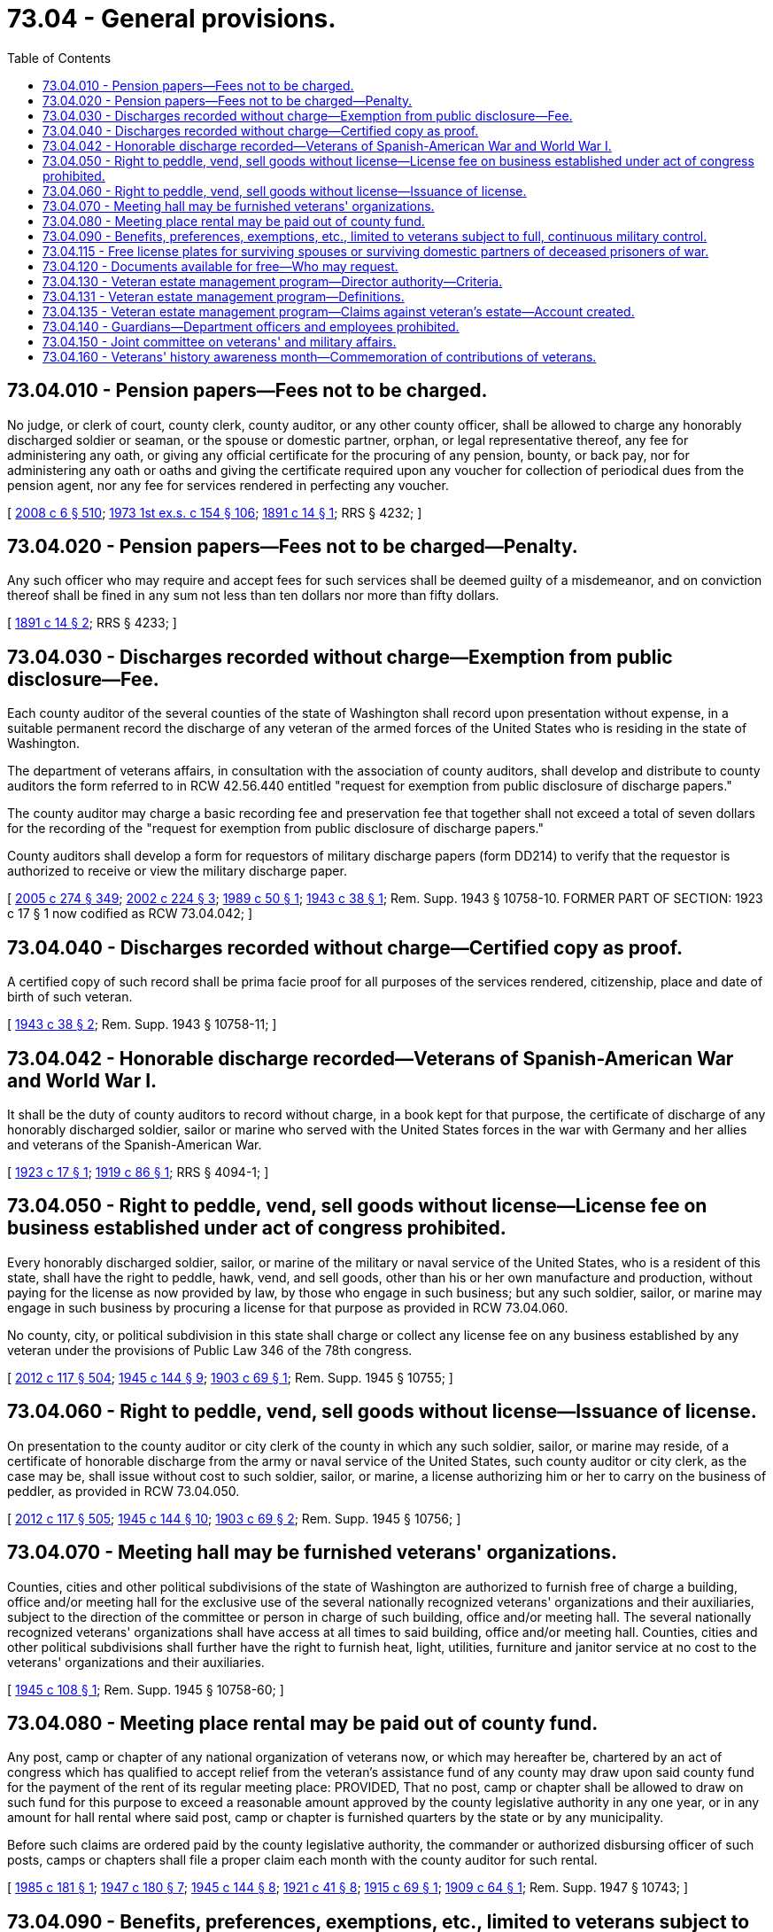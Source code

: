 = 73.04 - General provisions.
:toc:

== 73.04.010 - Pension papers—Fees not to be charged.
No judge, or clerk of court, county clerk, county auditor, or any other county officer, shall be allowed to charge any honorably discharged soldier or seaman, or the spouse or domestic partner, orphan, or legal representative thereof, any fee for administering any oath, or giving any official certificate for the procuring of any pension, bounty, or back pay, nor for administering any oath or oaths and giving the certificate required upon any voucher for collection of periodical dues from the pension agent, nor any fee for services rendered in perfecting any voucher.

[ http://lawfilesext.leg.wa.gov/biennium/2007-08/Pdf/Bills/Session%20Laws/House/3104-S2.SL.pdf?cite=2008%20c%206%20§%20510[2008 c 6 § 510]; http://leg.wa.gov/CodeReviser/documents/sessionlaw/1973ex1c154.pdf?cite=1973%201st%20ex.s.%20c%20154%20§%20106[1973 1st ex.s. c 154 § 106]; http://leg.wa.gov/CodeReviser/documents/sessionlaw/1891c14.pdf?cite=1891%20c%2014%20§%201[1891 c 14 § 1]; RRS § 4232; ]

== 73.04.020 - Pension papers—Fees not to be charged—Penalty.
Any such officer who may require and accept fees for such services shall be deemed guilty of a misdemeanor, and on conviction thereof shall be fined in any sum not less than ten dollars nor more than fifty dollars.

[ http://leg.wa.gov/CodeReviser/documents/sessionlaw/1891c14.pdf?cite=1891%20c%2014%20§%202[1891 c 14 § 2]; RRS § 4233; ]

== 73.04.030 - Discharges recorded without charge—Exemption from public disclosure—Fee.
Each county auditor of the several counties of the state of Washington shall record upon presentation without expense, in a suitable permanent record the discharge of any veteran of the armed forces of the United States who is residing in the state of Washington.

The department of veterans affairs, in consultation with the association of county auditors, shall develop and distribute to county auditors the form referred to in RCW 42.56.440 entitled "request for exemption from public disclosure of discharge papers."

The county auditor may charge a basic recording fee and preservation fee that together shall not exceed a total of seven dollars for the recording of the "request for exemption from public disclosure of discharge papers."

County auditors shall develop a form for requestors of military discharge papers (form DD214) to verify that the requestor is authorized to receive or view the military discharge paper.

[ http://lawfilesext.leg.wa.gov/biennium/2005-06/Pdf/Bills/Session%20Laws/House/1133-S.SL.pdf?cite=2005%20c%20274%20§%20349[2005 c 274 § 349]; http://lawfilesext.leg.wa.gov/biennium/2001-02/Pdf/Bills/Session%20Laws/House/2453-S.SL.pdf?cite=2002%20c%20224%20§%203[2002 c 224 § 3]; http://leg.wa.gov/CodeReviser/documents/sessionlaw/1989c50.pdf?cite=1989%20c%2050%20§%201[1989 c 50 § 1]; http://leg.wa.gov/CodeReviser/documents/sessionlaw/1943c38.pdf?cite=1943%20c%2038%20§%201[1943 c 38 § 1]; Rem. Supp. 1943 § 10758-10. FORMER PART OF SECTION: 1923 c 17 § 1 now codified as RCW  73.04.042; ]

== 73.04.040 - Discharges recorded without charge—Certified copy as proof.
A certified copy of such record shall be prima facie proof for all purposes of the services rendered, citizenship, place and date of birth of such veteran.

[ http://leg.wa.gov/CodeReviser/documents/sessionlaw/1943c38.pdf?cite=1943%20c%2038%20§%202[1943 c 38 § 2]; Rem. Supp. 1943 § 10758-11; ]

== 73.04.042 - Honorable discharge recorded—Veterans of Spanish-American War and World War I.
It shall be the duty of county auditors to record without charge, in a book kept for that purpose, the certificate of discharge of any honorably discharged soldier, sailor or marine who served with the United States forces in the war with Germany and her allies and veterans of the Spanish-American War.

[ http://leg.wa.gov/CodeReviser/documents/sessionlaw/1923c17.pdf?cite=1923%20c%2017%20§%201[1923 c 17 § 1]; http://leg.wa.gov/CodeReviser/documents/sessionlaw/1919c86.pdf?cite=1919%20c%2086%20§%201[1919 c 86 § 1]; RRS § 4094-1; ]

== 73.04.050 - Right to peddle, vend, sell goods without license—License fee on business established under act of congress prohibited.
Every honorably discharged soldier, sailor, or marine of the military or naval service of the United States, who is a resident of this state, shall have the right to peddle, hawk, vend, and sell goods, other than his or her own manufacture and production, without paying for the license as now provided by law, by those who engage in such business; but any such soldier, sailor, or marine may engage in such business by procuring a license for that purpose as provided in RCW 73.04.060.

No county, city, or political subdivision in this state shall charge or collect any license fee on any business established by any veteran under the provisions of Public Law 346 of the 78th congress.

[ http://lawfilesext.leg.wa.gov/biennium/2011-12/Pdf/Bills/Session%20Laws/Senate/6095.SL.pdf?cite=2012%20c%20117%20§%20504[2012 c 117 § 504]; http://leg.wa.gov/CodeReviser/documents/sessionlaw/1945c144.pdf?cite=1945%20c%20144%20§%209[1945 c 144 § 9]; http://leg.wa.gov/CodeReviser/documents/sessionlaw/1903c69.pdf?cite=1903%20c%2069%20§%201[1903 c 69 § 1]; Rem. Supp. 1945 § 10755; ]

== 73.04.060 - Right to peddle, vend, sell goods without license—Issuance of license.
On presentation to the county auditor or city clerk of the county in which any such soldier, sailor, or marine may reside, of a certificate of honorable discharge from the army or naval service of the United States, such county auditor or city clerk, as the case may be, shall issue without cost to such soldier, sailor, or marine, a license authorizing him or her to carry on the business of peddler, as provided in RCW 73.04.050.

[ http://lawfilesext.leg.wa.gov/biennium/2011-12/Pdf/Bills/Session%20Laws/Senate/6095.SL.pdf?cite=2012%20c%20117%20§%20505[2012 c 117 § 505]; http://leg.wa.gov/CodeReviser/documents/sessionlaw/1945c144.pdf?cite=1945%20c%20144%20§%2010[1945 c 144 § 10]; http://leg.wa.gov/CodeReviser/documents/sessionlaw/1903c69.pdf?cite=1903%20c%2069%20§%202[1903 c 69 § 2]; Rem. Supp. 1945 § 10756; ]

== 73.04.070 - Meeting hall may be furnished veterans' organizations.
Counties, cities and other political subdivisions of the state of Washington are authorized to furnish free of charge a building, office and/or meeting hall for the exclusive use of the several nationally recognized veterans' organizations and their auxiliaries, subject to the direction of the committee or person in charge of such building, office and/or meeting hall. The several nationally recognized veterans' organizations shall have access at all times to said building, office and/or meeting hall. Counties, cities and other political subdivisions shall further have the right to furnish heat, light, utilities, furniture and janitor service at no cost to the veterans' organizations and their auxiliaries.

[ http://leg.wa.gov/CodeReviser/documents/sessionlaw/1945c108.pdf?cite=1945%20c%20108%20§%201[1945 c 108 § 1]; Rem. Supp. 1945 § 10758-60; ]

== 73.04.080 - Meeting place rental may be paid out of county fund.
Any post, camp or chapter of any national organization of veterans now, or which may hereafter be, chartered by an act of congress which has qualified to accept relief from the veteran's assistance fund of any county may draw upon said county fund for the payment of the rent of its regular meeting place: PROVIDED, That no post, camp or chapter shall be allowed to draw on such fund for this purpose to exceed a reasonable amount approved by the county legislative authority in any one year, or in any amount for hall rental where said post, camp or chapter is furnished quarters by the state or by any municipality.

Before such claims are ordered paid by the county legislative authority, the commander or authorized disbursing officer of such posts, camps or chapters shall file a proper claim each month with the county auditor for such rental.

[ http://leg.wa.gov/CodeReviser/documents/sessionlaw/1985c181.pdf?cite=1985%20c%20181%20§%201[1985 c 181 § 1]; http://leg.wa.gov/CodeReviser/documents/sessionlaw/1947c180.pdf?cite=1947%20c%20180%20§%207[1947 c 180 § 7]; http://leg.wa.gov/CodeReviser/documents/sessionlaw/1945c144.pdf?cite=1945%20c%20144%20§%208[1945 c 144 § 8]; http://leg.wa.gov/CodeReviser/documents/sessionlaw/1921c41.pdf?cite=1921%20c%2041%20§%208[1921 c 41 § 8]; http://leg.wa.gov/CodeReviser/documents/sessionlaw/1915c69.pdf?cite=1915%20c%2069%20§%201[1915 c 69 § 1]; http://leg.wa.gov/CodeReviser/documents/sessionlaw/1909c64.pdf?cite=1909%20c%2064%20§%201[1909 c 64 § 1]; Rem. Supp. 1947 § 10743; ]

== 73.04.090 - Benefits, preferences, exemptions, etc., limited to veterans subject to full, continuous military control.
All benefits, advantages or emoluments, not available upon equal terms to all citizens, including but not being limited to preferred rights to public employment, civil service preference, exemption from license fees or other impositions, preference in purchasing state property, which by any law of this state have been made specially available to war veterans or to persons who have served in the armed forces or defense forces of the United States, shall be available only to persons who have been subject to full and continuous military control and discipline as actual members of the federal armed forces or to persons defined as "veterans" in RCW 41.04.007. Service with such forces in a civilian capacity, or in any capacity wherein a person retained the right to terminate his or her service or to refuse full obedience to military superiors, shall not be the basis for eligibility for such benefits. Service in any of the following shall not for purposes of this section be considered as military service: The office of emergency services or any component thereof; the American Red Cross; the United States Coast Guard Auxiliary; United States Coast Guard Reserve Temporary; United States Coast and Geodetic Survey; American Field Service; Civil Air Patrol; Cadet Nurse Corps, and any other similar organization.

[ http://lawfilesext.leg.wa.gov/biennium/2001-02/Pdf/Bills/Session%20Laws/Senate/5626.SL.pdf?cite=2002%20c%20292%20§%206[2002 c 292 § 6]; http://lawfilesext.leg.wa.gov/biennium/1991-92/Pdf/Bills/Session%20Laws/Senate/5477.SL.pdf?cite=1991%20c%20240%20§%203[1991 c 240 § 3]; http://leg.wa.gov/CodeReviser/documents/sessionlaw/1974ex1c171.pdf?cite=1974%20ex.s.%20c%20171%20§%2045[1974 ex.s. c 171 § 45]; http://leg.wa.gov/CodeReviser/documents/sessionlaw/1947c142.pdf?cite=1947%20c%20142%20§%201[1947 c 142 § 1]; Rem. Supp. 1947 § 10758-115; ]

== 73.04.115 - Free license plates for surviving spouses or surviving domestic partners of deceased prisoners of war.
. The department shall issue to the surviving spouse or surviving domestic partner of any deceased former prisoner of war described in RCW 46.18.235(1)(c), one set of regular or special license plates for use on a personal passenger vehicle registered to that person.

. The plates shall be issued without the payment of any license fees or excise tax on the vehicle. Whenever any person who has been issued license plates under this section applies to the department for transfer of the plates to a subsequently acquired motor vehicle, a transfer fee of five dollars shall be charged in addition to all other appropriate fees. If the surviving spouse remarries or the surviving domestic partner registers in a new domestic partnership, he or she shall return the special plates to the department within fifteen days and apply for regular license plates.

. For purposes of this section, the term "special license plates" does not include any plate from the armed forces license plate collection established in *RCW 46.18.200(3).

[ http://lawfilesext.leg.wa.gov/biennium/2009-10/Pdf/Bills/Session%20Laws/Senate/6379.SL.pdf?cite=2010%20c%20161%20§%201159[2010 c 161 § 1159]; http://lawfilesext.leg.wa.gov/biennium/2007-08/Pdf/Bills/Session%20Laws/House/3104-S2.SL.pdf?cite=2008%20c%206%20§%20511[2008 c 6 § 511]; http://lawfilesext.leg.wa.gov/biennium/2005-06/Pdf/Bills/Session%20Laws/House/1065-S.SL.pdf?cite=2005%20c%20216%20§%205[2005 c 216 § 5]; http://leg.wa.gov/CodeReviser/documents/sessionlaw/1990c250.pdf?cite=1990%20c%20250%20§%2091[1990 c 250 § 91]; http://leg.wa.gov/CodeReviser/documents/sessionlaw/1987c98.pdf?cite=1987%20c%2098%20§%201[1987 c 98 § 1]; ]

== 73.04.120 - Documents available for free—Who may request.
County clerks and county auditors, respectively, are authorized and directed to furnish free of charge to the legal representative, surviving spouse or surviving domestic partner, child or parent of any deceased veteran certified copies of marriage certificates, decrees of dissolution of marriage or domestic partnership, or annulment, or other documents contained in their files and to record and issue, free of charge, certified copies of such documents from other states, territories, or foreign countries affecting the marital status of such veteran whenever any such document shall be required in connection with any claim pending before the United States veterans' bureau or other governmental agency administering benefits to war veterans. Where these same documents are required of service personnel of the armed forces of the United States for determining entitlement to family allowances and other benefits, they shall be provided without charge by county clerks and county auditors upon request of the person in the service or his or her dependents.

[ http://lawfilesext.leg.wa.gov/biennium/2011-12/Pdf/Bills/Session%20Laws/Senate/6095.SL.pdf?cite=2012%20c%20117%20§%20506[2012 c 117 § 506]; http://lawfilesext.leg.wa.gov/biennium/2007-08/Pdf/Bills/Session%20Laws/House/3104-S2.SL.pdf?cite=2008%20c%206%20§%20508[2008 c 6 § 508]; http://leg.wa.gov/CodeReviser/documents/sessionlaw/1985c44.pdf?cite=1985%20c%2044%20§%2019[1985 c 44 § 19]; http://leg.wa.gov/CodeReviser/documents/sessionlaw/1984c84.pdf?cite=1984%20c%2084%20§%201[1984 c 84 § 1]; http://leg.wa.gov/CodeReviser/documents/sessionlaw/1967c89.pdf?cite=1967%20c%2089%20§%201[1967 c 89 § 1]; http://leg.wa.gov/CodeReviser/documents/sessionlaw/1949c16.pdf?cite=1949%20c%2016%20§%201[1949 c 16 § 1]; Rem. Supp. 1949 § 10758-13b; ]

== 73.04.130 - Veteran estate management program—Director authority—Criteria.
The director is authorized to implement a veteran estate management program and manage the estate of any incapacitated veteran or incapacitated veteran's dependent who:

. Is a bona fide resident of the state of Washington; and

. The United States department of veterans affairs or the social security administration has determined that the payment of benefits or entitlements is dependent upon the appointment of a federal fiduciary or representative payee; and

. Requires the services of a fiduciary and a responsible family member is not available; or

. Is deceased and has not designated an executor to dispose of the estate.

The director or any other interested person may petition the appropriate authority for the appointment as fiduciary for an incapacitated veteran or as the executor of the deceased veteran's estate. If appointed, the director may serve without bond. This section shall not affect the prior right to act as administrator of a veteran's estate of such persons as are denominated in RCW 11.28.120 (1) and (2), nor shall this section affect the appointment of executor made in the last will of any veteran.

[ http://lawfilesext.leg.wa.gov/biennium/1993-94/Pdf/Bills/Session%20Laws/Senate/6237-S2.SL.pdf?cite=1994%20c%20147%20§%202[1994 c 147 § 2]; http://leg.wa.gov/CodeReviser/documents/sessionlaw/1979c64.pdf?cite=1979%20c%2064%20§%201[1979 c 64 § 1]; http://leg.wa.gov/CodeReviser/documents/sessionlaw/1977c31.pdf?cite=1977%20c%2031%20§%203[1977 c 31 § 3]; http://leg.wa.gov/CodeReviser/documents/sessionlaw/1974ex1c63.pdf?cite=1974%20ex.s.%20c%2063%20§%201[1974 ex.s. c 63 § 1]; http://leg.wa.gov/CodeReviser/documents/sessionlaw/1972ex1c4.pdf?cite=1972%20ex.s.%20c%204%20§%201[1972 ex.s. c 4 § 1]; ]

== 73.04.131 - Veteran estate management program—Definitions.
Unless the context clearly requires otherwise, the definitions in this section apply throughout this title.

. "Director" means the director of the department of veterans affairs or the director's designee.

. "Veteran estate management program" means the program under which the director serves as administrator or federal fiduciary of an incapacitated veteran's estate or incapacitated veteran's dependent's estate, or the executor of a deceased veteran's estate.

[ http://lawfilesext.leg.wa.gov/biennium/1993-94/Pdf/Bills/Session%20Laws/Senate/6237-S2.SL.pdf?cite=1994%20c%20147%20§%201[1994 c 147 § 1]; ]

== 73.04.135 - Veteran estate management program—Claims against veteran's estate—Account created.
. The director may place a claim against the estate of an incapacitated or deceased veteran who is a veteran estate management program client. The claim shall not exceed the amount allowed by rule of the United States department of veterans affairs and charges for reasonable expenses incurred in the execution or administration of the estate. The director shall waive all or any portion of the claim if the payment or a portion thereof would pose a hardship to the veteran.

. The veteran estate management account is hereby created in the custody of the state treasurer. Fees, reimbursements, and grants collected from estates of incapacitated veterans or incapacitated veterans' dependents shall be deposited into the account. Funds in the account shall be expended solely for the purpose of providing financial operating and maintenance support to the veteran estate management program and shall be the sole source of funding for the program. Only the director or the director's designee may authorize expenditures from the account. The account is subject to the allotment procedures under chapter 43.88 RCW, but an appropriation is not required for expenditures.

[ http://lawfilesext.leg.wa.gov/biennium/2005-06/Pdf/Bills/Session%20Laws/Senate/6386-S.SL.pdf?cite=2006%20c%20372%20§%20905[2006 c 372 § 905]; http://lawfilesext.leg.wa.gov/biennium/1993-94/Pdf/Bills/Session%20Laws/Senate/6237-S2.SL.pdf?cite=1994%20c%20147%20§%203[1994 c 147 § 3]; ]

== 73.04.140 - Guardians—Department officers and employees prohibited.
The director or any other department of veterans affairs employee shall not serve as guardian for any resident at the Washington state veterans' homes.

[ http://lawfilesext.leg.wa.gov/biennium/1993-94/Pdf/Bills/Session%20Laws/Senate/6237-S2.SL.pdf?cite=1994%20c%20147%20§%205[1994 c 147 § 5]; ]

== 73.04.150 - Joint committee on veterans' and military affairs.
. There is hereby created a joint committee on veterans' and military affairs. The committee shall consist of: (a) Eight members of the senate appointed by the president of the senate, four of whom shall be members of the majority party and four of whom shall be members of the minority party; and (b) eight members of the house of representatives appointed by the speaker, four of whom shall be members of the majority party and four of whom shall be members of the minority party. Members of the committee shall be appointed before the close of the 2005 legislative session, and before the close of each regular session during an odd-numbered year thereafter.

. Each member's term of office shall run from the close of the session in which he or she was appointed until the close of the next regular session held in an odd-numbered year. If a successor is not appointed during a session, the member's term shall continue until the member is reappointed or a successor is appointed. The term of office for a committee member who does not continue as a member of the senate or house of representatives shall cease upon the convening of the next session of the legislature during an odd-numbered year after the member's appointment, or upon the member's resignation, whichever is earlier. Vacancies on the committee shall be filled by appointment in the same manner as described in subsection (1) of this section. All such vacancies shall be filled from the same political party and from the same house as the member whose seat was vacated.

. The committee shall establish an executive committee of four members, two of whom are members of the senate and two of whom are members of the house of representatives. The executive committee shall appoint one cochair from the two executive committee members who are senators and one cochair from the two executive committee members who are representatives. The two cochairs shall be from different political parties and their terms of office shall run from the close of the session in which they are appointed until the close of the next regular session in an odd-numbered year. The executive committee is responsible for performing all general administrative and personnel duties assigned to it in the rules and procedures adopted by the joint committee, as well as other duties delegated to it by the joint committee.

. The joint committee on veterans' and military affairs has the following powers and duties:

.. To study veterans' issues, active military forces issues, and national guard and reserve component issues, and make recommendations to the legislature; and

.. To study structure and administration of the department of veterans affairs and the military department, and make recommendations to the legislature.

. The joint committee shall adopt rules and procedures for its orderly operation. The joint committee may create subcommittees to perform duties under this section.

. The regulating authorities for the department of licensing and the department of health shall file reports to the legislature biennially and the Washington state military transition council annually beginning January 1, 2018, and appear annually before the joint committee on veterans' and military affairs, to provide updates on progress in their efforts to implement the requirements of chapter 18.340 RCW, chapter 32, Laws of 2011, and chapter 351, Laws of 2011. By January 1, 2018, the department of labor and industries and the professional educator standards board must each submit a report to the legislature, including an assessment on how its licensing, certification, and apprenticeship programs apply training and experience acquired by military members and their spouses outside of Washington, and recommendations about whether such programs should be included in the reporting schedule within this subsection.

[ http://lawfilesext.leg.wa.gov/biennium/2017-18/Pdf/Bills/Session%20Laws/Senate/5359.SL.pdf?cite=2017%20c%20184%20§%201[2017 c 184 § 1]; http://lawfilesext.leg.wa.gov/biennium/2005-06/Pdf/Bills/Session%20Laws/House/1261.SL.pdf?cite=2005%20c%20141%20§%201[2005 c 141 § 1]; http://lawfilesext.leg.wa.gov/biennium/2001-02/Pdf/Bills/Session%20Laws/House/1325-S.SL.pdf?cite=2001%20c%20268%20§%201[2001 c 268 § 1]; ]

== 73.04.160 - Veterans' history awareness month—Commemoration of contributions of veterans.
The legislature declares that:

. November of each year will be known as veterans' history awareness month;

. The week in November in which Veterans' Day occurs is designated as a time for people of this state to celebrate the contributions to the state by veterans; and

. Educational institutions, public entities, and private organizations are encouraged to designate time for appropriate activities in commemoration of the contributions of America's veterans.

[ http://lawfilesext.leg.wa.gov/biennium/2003-04/Pdf/Bills/Session%20Laws/Senate/5049.SL.pdf?cite=2003%20c%20161%20§%201[2003 c 161 § 1]; ]

